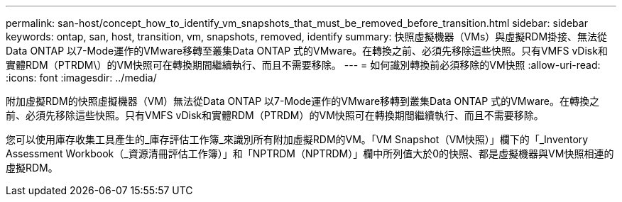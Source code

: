 ---
permalink: san-host/concept_how_to_identify_vm_snapshots_that_must_be_removed_before_transition.html 
sidebar: sidebar 
keywords: ontap, san, host, transition, vm, snapshots, removed, identify 
summary: 快照虛擬機器（VMs）與虛擬RDM掛接、無法從Data ONTAP 以7-Mode運作的VMware移轉至叢集Data ONTAP 式的VMware。在轉換之前、必須先移除這些快照。只有VMFS vDisk和實體RDM（PTRDM\）的VM快照可在轉換期間繼續執行、而且不需要移除。 
---
= 如何識別轉換前必須移除的VM快照
:allow-uri-read: 
:icons: font
:imagesdir: ../media/


[role="lead"]
附加虛擬RDM的快照虛擬機器（VM）無法從Data ONTAP 以7-Mode運作的VMware移轉到叢集Data ONTAP 式的VMware。在轉換之前、必須先移除這些快照。只有VMFS vDisk和實體RDM（PTRDM）的VM快照可在轉換期間繼續執行、而且不需要移除。

您可以使用庫存收集工具產生的_庫存評估工作簿_來識別所有附加虛擬RDM的VM。「VM Snapshot（VM快照）」欄下的「_Inventory Assessment Workbook（_資源清冊評估工作簿）」和「NPTRDM（NPTRDM）」欄中所列值大於0的快照、都是虛擬機器與VM快照相連的虛擬RDM。
